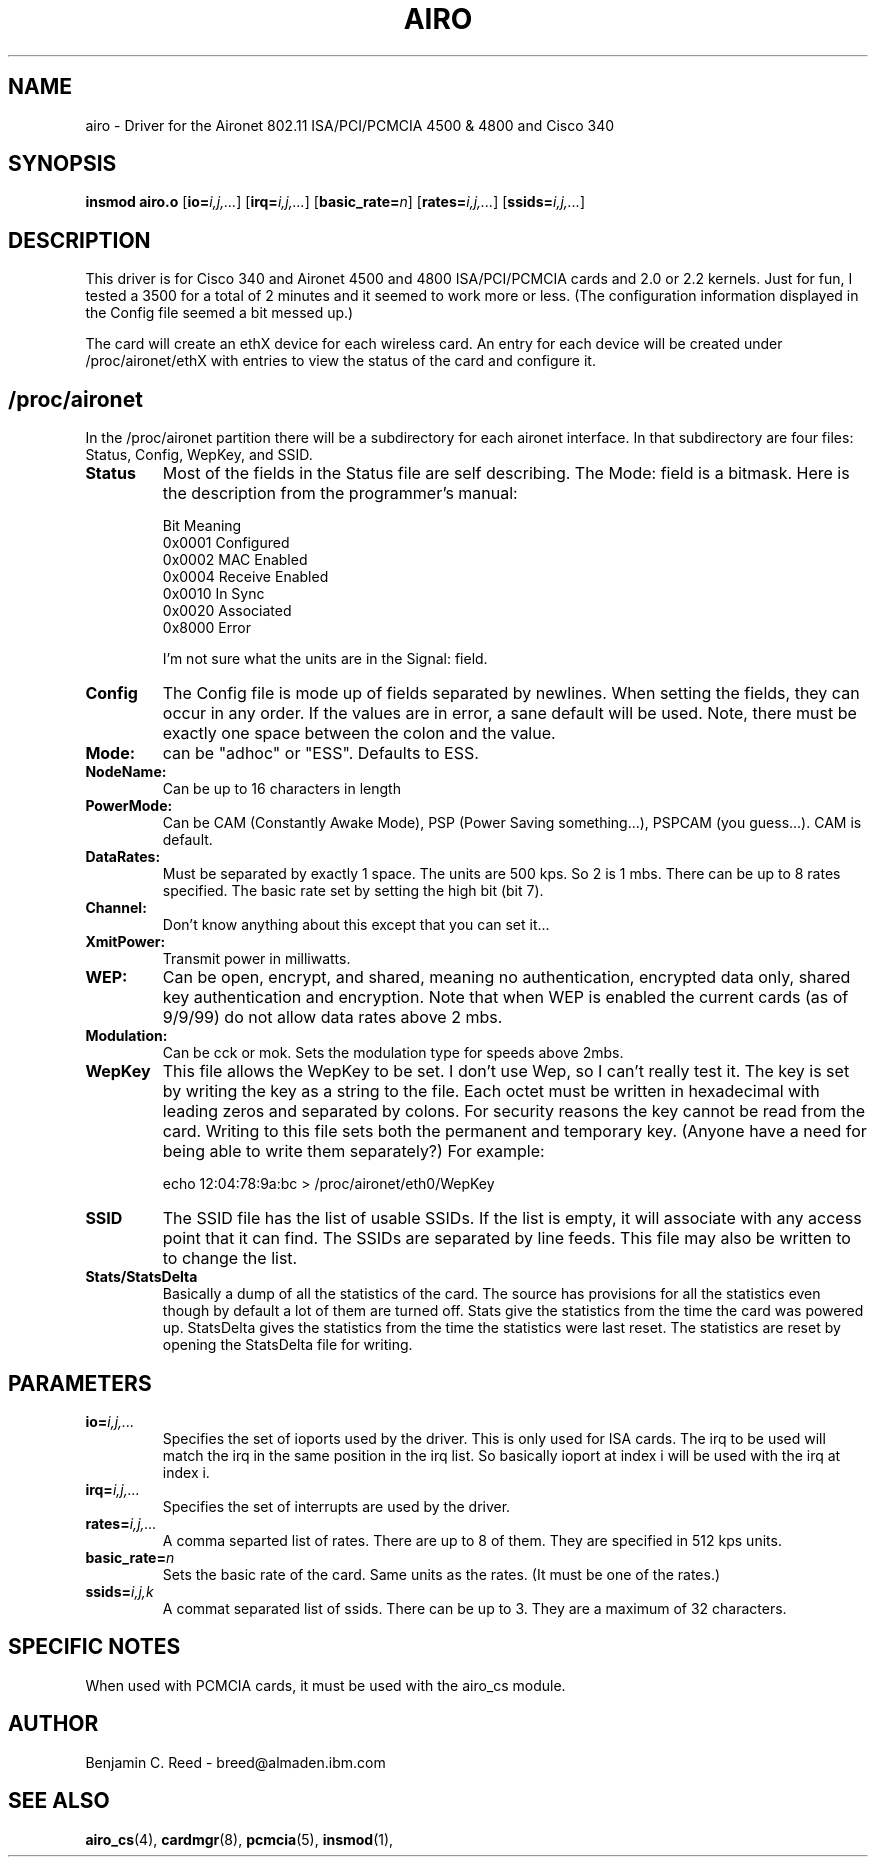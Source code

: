 .\" Copyright (c) 2000 Benjamin C. Reed <breed@almaden.ibm.com>
.\" airo.c.4
.\"
.TH AIRO 4 "1/17/00" "IBM Almaden Research Center"

.SH NAME
airo \- Driver for the Aironet 802.11 ISA/PCI/PCMCIA 4500 & 4800 and Cisco 340

.SH SYNOPSIS
.B insmod airo.o
.RB [ io=\c
.IR i,j,... ]
.RB [ irq=\c
.IR i,j,... ]
.RB [ basic_rate=\c
.IR n ]
.RB [ rates=\c
.IR i,j,... ]
.RB [ ssids=\c
.IR i,j,... ]

.SH DESCRIPTION
This driver is for Cisco 340 and 
Aironet 4500 and 4800 ISA/PCI/PCMCIA cards and 2.0
or 2.2 kernels.  Just for fun, I tested a 3500 for a total of 2
minutes and it seemed to work more or less.  (The configuration
information displayed in the Config file seemed a bit messed up.)

The card will create an ethX device for each wireless card.  An entry
for each device will be created under /proc/aironet/ethX with entries
to view the status of the card and configure it.

.SH /proc/aironet
In the /proc/aironet partition there will be a subdirectory for each
aironet interface. In that subdirectory are four files: Status,
Config, WepKey, and SSID.

.TP   
.BI Status
Most of the fields in the Status file are self describing.  The Mode:
field is a bitmask.  Here is the description from the programmer's
manual:
   
   Bit Meaning
   0x0001 Configured
   0x0002 MAC Enabled
   0x0004 Receive Enabled
   0x0010 In Sync
   0x0020 Associated
   0x8000 Error
   
I'm not sure what the units are in the Signal: field.

.TP   
.BI Config
The Config file is mode up of fields separated by newlines.  When
setting the fields, they can occur in any order.  If the values are
in error, a sane default will be used.  Note, there must be exactly
one space between the colon and the value.

.TP
.BI   Mode:
can be "adhoc" or "ESS".  Defaults to ESS.

.TP
.BI   NodeName:
Can be up to 16 characters in length

.TP
.BI   PowerMode:
Can be CAM (Constantly Awake Mode), PSP (Power Saving
something...), PSPCAM (you guess...).  CAM is default.

.TP
.BI   DataRates:
Must be separated by exactly 1 space.  The units are 500 kps.  So 2 is
1 mbs.  There can be up to 8 rates specified.  The basic rate set by
setting the high bit (bit 7).

.TP
.BI   Channel:
Don't know anything about this except that you can set it...

.TP
.BI   XmitPower:
Transmit power in milliwatts.

.TP
.BI   WEP:
Can be open, encrypt, and shared, meaning no authentication, 
encrypted data only, shared key authentication and encryption.
Note that when WEP is enabled the current cards (as of 9/9/99)
do not allow data rates above 2 mbs.

.TP
.BI   Modulation:
Can be cck or mok.  Sets the modulation type for speeds above 2mbs.

.TP
.BI WepKey
This file allows the WepKey to be set.  I don't use Wep, so I can't
really test it. The key is set by writing the key as a string
to the file.  Each octet must be written in hexadecimal with
leading zeros and separated by colons.  For security reasons the key
cannot be read from the card.  Writing to this file sets both the
permanent and temporary key.  (Anyone have a need for being able
to write them separately?)  For example:

     echo 12:04:78:9a:bc > /proc/aironet/eth0/WepKey
   
.TP
.BI SSID
The SSID file has the list of usable SSIDs. If the list is empty, it
will associate with any access point that it can find. The SSIDs are
separated by line feeds. This file may also be written to to change
the list.

.TP
.BI Stats/StatsDelta
Basically a dump of all the statistics of the card.  The source has
provisions for all the statistics even though by default a lot of them
are turned off.  Stats give the statistics from the time the card was
powered up.  StatsDelta gives the statistics from the time the statistics
were last reset.  The statistics are reset by opening the StatsDelta file
for writing.

.\"
.\" PARAMETER part
.\"
.SH PARAMETERS
.TP
.BI io= i,j,...
Specifies the set of ioports used by the driver.  This is only used
for ISA cards.  The irq to be used will match the irq in the same
position in the irq list.  So basically ioport at index i will be used 
with the irq at index i.
.TP
.BI irq= i,j,...
Specifies the set of interrupts are used by the driver.
.TP
.BI rates= i,j,...
A comma separted list of rates.  There are up to 8 of them.  They are
specified in 512 kps units.
.TP
.BI basic_rate= n
Sets the basic rate of the card.  Same units as the rates.  (It must
be one of the rates.)
.TP
.BI ssids= i,j,k
A commat separated list of ssids.  There can be up to 3.  They are a
maximum of 32 characters.

.SH SPECIFIC NOTES
When used with PCMCIA cards, it must be used with the airo_cs module.

.SH AUTHOR
Benjamin C. Reed \- breed@almaden.ibm.com

.SH SEE ALSO
.BR airo_cs (4),
.BR cardmgr (8),
.BR pcmcia (5),
.BR insmod (1),
